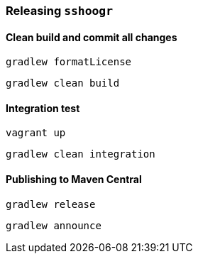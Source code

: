 === Releasing `sshoogr`

==== Clean build and commit all changes

`gradlew formatLicense`

`gradlew clean build`


==== Integration test

`vagrant up`

`gradlew clean integration`

==== Publishing to Maven Central

`gradlew release`

`gradlew announce`


